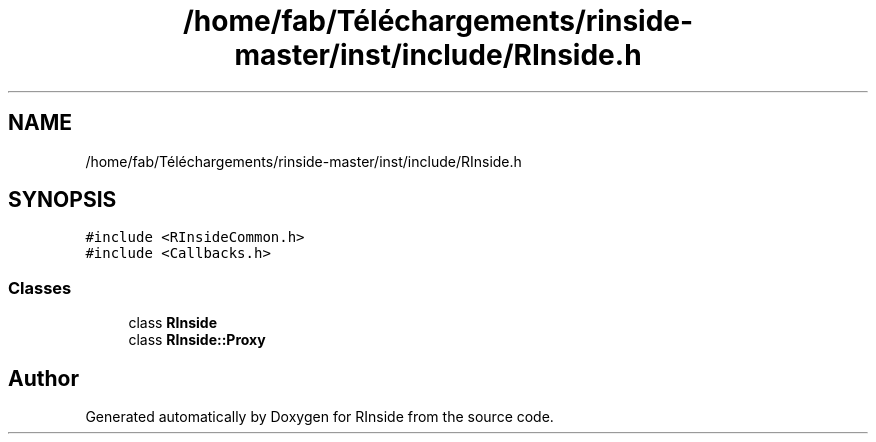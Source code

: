 .TH "/home/fab/Téléchargements/rinside-master/inst/include/RInside.h" 3 "Tue Jan 19 2021" "RInside" \" -*- nroff -*-
.ad l
.nh
.SH NAME
/home/fab/Téléchargements/rinside-master/inst/include/RInside.h
.SH SYNOPSIS
.br
.PP
\fC#include <RInsideCommon\&.h>\fP
.br
\fC#include <Callbacks\&.h>\fP
.br

.SS "Classes"

.in +1c
.ti -1c
.RI "class \fBRInside\fP"
.br
.ti -1c
.RI "class \fBRInside::Proxy\fP"
.br
.in -1c
.SH "Author"
.PP 
Generated automatically by Doxygen for RInside from the source code\&.

